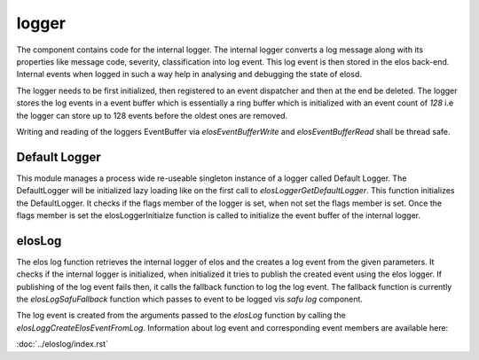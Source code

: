 
logger
=====

The component contains code for the internal logger. The internal logger converts a log message along with its properties like message code, severity, classification into log event. This log event is then stored in the elos back-end. Internal events when logged in such a way help in analysing and debugging the state of elosd.

The logger needs to be first initialized, then registered to an event dispatcher and then at the end be deleted. The logger stores the log events in a event buffer which is essentially a ring buffer which is initialized with an event count of `128` i.e the logger can store up to 128 events before the oldest ones are removed.

Writing and reading of the loggers EventBuffer via `elosEventBufferWrite`  and `elosEventBufferRead` shall be thread safe.


Default Logger
--------------

This module manages a process wide re-useable singleton instance of a logger called Default Logger. The DefaultLogger will be initialized lazy loading like on the first call to `elosLoggerGetDefaultLogger`.
This function initializes the DefaultLogger. It checks if the flags member of the logger is set, when not set the flags member is set. Once the flags member is set the elosLoggerInitialze function is called to initialize the event buffer of the internal logger.


elosLog
-------

The elos log function retrieves the internal logger of elos and the creates a log event from the given parameters. It checks if the internal logger is initialized, when initialized it tries to publish the created event using the elos logger. If publishing of the log event fails then, it calls the fallback function to log the log event. The fallback function is currently the `elosLogSafuFallback` function which passes to event to be logged vis `safu log` component.

The log event is created from the arguments passed to the `elosLog` function by calling the `elosLoggCreateElosEventFromLog`. Information about log event and corresponding event members are available here:

:doc:`../eloslog/index.rst`
